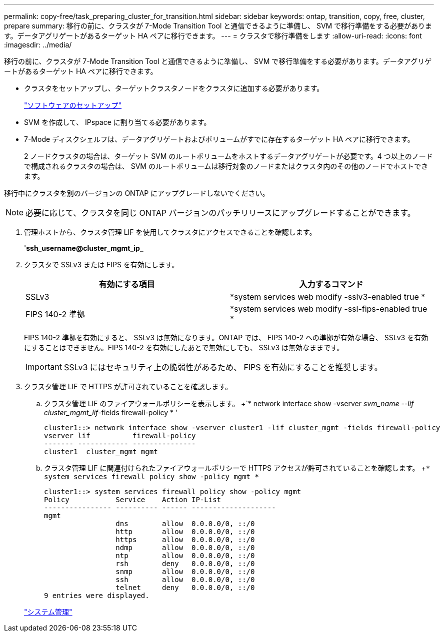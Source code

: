 ---
permalink: copy-free/task_preparing_cluster_for_transition.html 
sidebar: sidebar 
keywords: ontap, transition, copy, free, cluster, prepare 
summary: 移行の前に、クラスタが 7-Mode Transition Tool と通信できるように準備し、 SVM で移行準備をする必要があります。データアグリゲートがあるターゲット HA ペアに移行できます。 
---
= クラスタで移行準備をします
:allow-uri-read: 
:icons: font
:imagesdir: ../media/


[role="lead"]
移行の前に、クラスタが 7-Mode Transition Tool と通信できるように準備し、 SVM で移行準備をする必要があります。データアグリゲートがあるターゲット HA ペアに移行できます。

* クラスタをセットアップし、ターゲットクラスタノードをクラスタに追加する必要があります。
+
https://docs.netapp.com/ontap-9/topic/com.netapp.doc.dot-cm-ssg/home.html["ソフトウェアのセットアップ"]

* SVM を作成して、 IPspace に割り当てる必要があります。
* 7-Mode ディスクシェルフは、データアグリゲートおよびボリュームがすでに存在するターゲット HA ペアに移行できます。
+
2 ノードクラスタの場合は、ターゲット SVM のルートボリュームをホストするデータアグリゲートが必要です。4 つ以上のノードで構成されるクラスタの場合は、 SVM のルートボリュームは移行対象のノードまたはクラスタ内のその他のノードでホストできます。



移行中にクラスタを別のバージョンの ONTAP にアップグレードしないでください。


NOTE: 必要に応じて、クラスタを同じ ONTAP バージョンのパッチリリースにアップグレードすることができます。

. 管理ホストから、クラスタ管理 LIF を使用してクラスタにアクセスできることを確認します。
+
'*ssh_username@cluster_mgmt_ip_*

. クラスタで SSLv3 または FIPS を有効にします。
+
|===
| 有効にする項目 | 入力するコマンド 


 a| 
SSLv3
 a| 
*system services web modify -sslv3-enabled true *



 a| 
FIPS 140-2 準拠
 a| 
*system services web modify -ssl-fips-enabled true *

|===
+
FIPS 140-2 準拠を有効にすると、 SSLv3 は無効になります。ONTAP では、 FIPS 140-2 への準拠が有効な場合、 SSLv3 を有効にすることはできません。FIPS 140-2 を有効にしたあとで無効にしても、 SSLv3 は無効なままです。

+

IMPORTANT: SSLv3 にはセキュリティ上の脆弱性があるため、 FIPS を有効にすることを推奨します。

. クラスタ管理 LIF で HTTPS が許可されていることを確認します。
+
.. クラスタ管理 LIF のファイアウォールポリシーを表示します。 +`* network interface show -vserver _svm_name --lif cluster_mgmt_lif_-fields firewall-policy * '
+
[listing]
----
cluster1::> network interface show -vserver cluster1 -lif cluster_mgmt -fields firewall-policy
vserver lif          firewall-policy
------- ------------ ---------------
cluster1  cluster_mgmt mgmt
----
.. クラスタ管理 LIF に関連付けられたファイアウォールポリシーで HTTPS アクセスが許可されていることを確認します。 +`* system services firewall policy show -policy mgmt *`
+
[listing]
----
cluster1::> system services firewall policy show -policy mgmt
Policy           Service    Action IP-List
---------------- ---------- ------ --------------------
mgmt
                 dns        allow  0.0.0.0/0, ::/0
                 http       allow  0.0.0.0/0, ::/0
                 https      allow  0.0.0.0/0, ::/0
                 ndmp       allow  0.0.0.0/0, ::/0
                 ntp        allow  0.0.0.0/0, ::/0
                 rsh        deny   0.0.0.0/0, ::/0
                 snmp       allow  0.0.0.0/0, ::/0
                 ssh        allow  0.0.0.0/0, ::/0
                 telnet     deny   0.0.0.0/0, ::/0
9 entries were displayed.
----


+
https://docs.netapp.com/ontap-9/topic/com.netapp.doc.dot-cm-sag/home.html["システム管理"]


